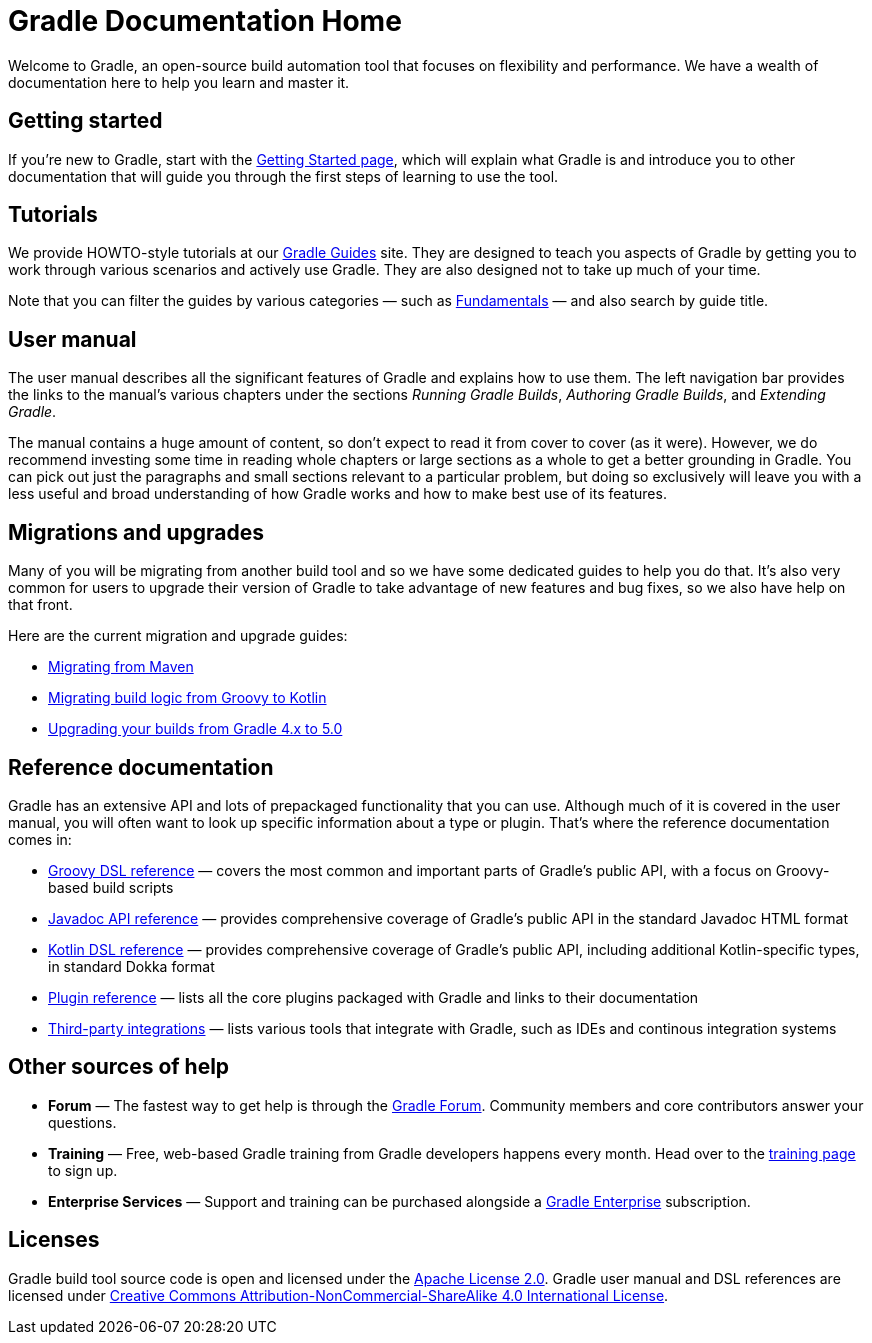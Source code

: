 // Copyright 2018 the original author or authors.
//
// Licensed under the Apache License, Version 2.0 (the "License");
// you may not use this file except in compliance with the License.
// You may obtain a copy of the License at
//
//      http://www.apache.org/licenses/LICENSE-2.0
//
// Unless required by applicable law or agreed to in writing, software
// distributed under the License is distributed on an "AS IS" BASIS,
// WITHOUT WARRANTIES OR CONDITIONS OF ANY KIND, either express or implied.
// See the License for the specific language governing permissions and
// limitations under the License.

= Gradle Documentation Home

Welcome to Gradle, an open-source build automation tool that focuses on flexibility and performance. We have a wealth of documentation here to help you learn and master it.

== Getting started

If you're new to Gradle, start with the <<getting_started#getting_started,Getting Started page>>, which will explain what Gradle is and introduce you to other documentation that will guide you through the first steps of learning to use the tool.

== Tutorials

We provide HOWTO-style tutorials at our link:{guidesUrl}/[Gradle Guides] site. They are designed to teach you aspects of Gradle by getting you to work through various scenarios and actively use Gradle. They are also designed not to take up much of your time.

Note that you can filter the guides by various categories — such as link:{guidesUrl}/?q=Fundamentals[Fundamentals] — and also search by guide title.

== User manual

The user manual describes all the significant features of Gradle and explains how to use them. The left navigation bar provides the links to the manual's various chapters under the sections _Running Gradle Builds_, _Authoring Gradle Builds_, and _Extending Gradle_.

The manual contains a huge amount of content, so don't expect to read it from cover to cover (as it were). However, we do recommend investing some time in reading whole chapters or large sections as a whole to get a better grounding in Gradle. You can pick out just the paragraphs and small sections relevant to a particular problem, but doing so exclusively will leave you with a less useful and broad understanding of how Gradle works and how to make best use of its features.

== Migrations and upgrades

Many of you will be migrating from another build tool and so we have some dedicated guides to help you do that. It's also very common for users to upgrade their version of Gradle to take advantage of new features and bug fixes, so we also have help on that front.

Here are the current migration and upgrade guides:

 * link:{guidesUrl}/migrating-from-maven/[Migrating from Maven]
 * link:{guidesUrl}/migrating-build-logic-from-groovy-to-kotlin/[Migrating build logic from Groovy to Kotlin]
 * <<upgrading_version_4#upgrading_version_4,Upgrading your builds from Gradle 4.x to 5.0>>

== Reference documentation

Gradle has an extensive API and lots of prepackaged functionality that you can use. Although much of it is covered in the user manual, you will often want to look up specific information about a type or plugin. That's where the reference documentation comes in:

 * link:{groovyDslPath}/[Groovy DSL reference] — covers the most common and important parts of Gradle's public API, with a focus on Groovy-based build scripts
 * link:{javadocPath}/[Javadoc API reference] — provides comprehensive coverage of Gradle's public API in the standard Javadoc HTML format
 * https://gradle.github.io/kotlin-dsl-docs/api/[Kotlin DSL reference] — provides comprehensive coverage of Gradle's public API, including additional Kotlin-specific types, in standard Dokka format
 * <<plugin_reference#plugin_reference,Plugin reference>> — lists all the core plugins packaged with Gradle and links to their documentation
 * <<third_party_integration#third_party_integration,Third-party integrations>> — lists various tools that integrate with Gradle, such as IDEs and continous integration systems

== Other sources of help

 * **Forum** — The fastest way to get help is through the link:https://discuss.gradle.org[Gradle Forum, title="Gradle help and discussion forums"]. Community members and core contributors answer your questions.
 * **Training** — Free, web-based Gradle training from Gradle developers happens every month. Head over to the link:{website}/training/[training page, title="Gradle training schedule"] to sign up.
 * **Enterprise Services** — Support and training can be purchased alongside a link:https://gradle.com/enterprise[Gradle Enterprise] subscription.

== Licenses

[.legalnotice]
Gradle build tool source code is open and licensed under the link:https://github.com/gradle/gradle/blob/master/LICENSE[Apache License 2.0].
Gradle user manual and DSL references are licensed under link:http://creativecommons.org/licenses/by-nc-sa/4.0/[Creative Commons Attribution-NonCommercial-ShareAlike 4.0 International License].
